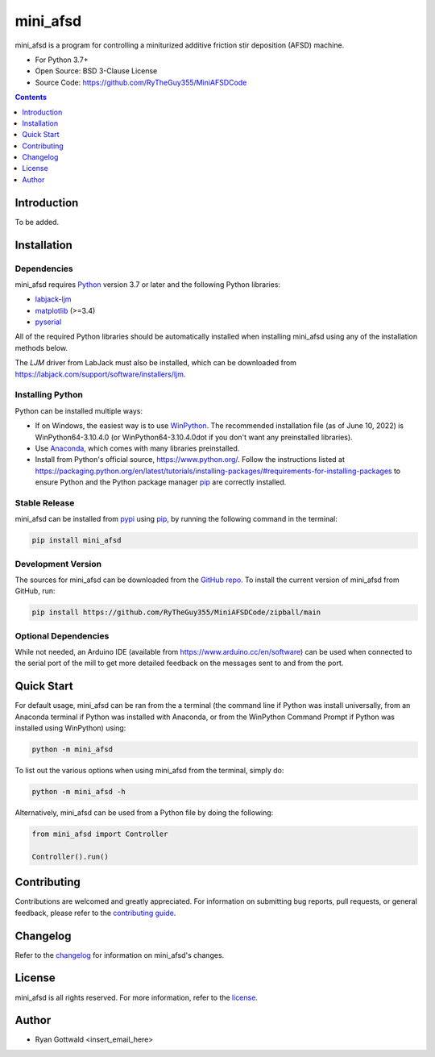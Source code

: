 =========
mini_afsd
=========

mini_afsd is a program for controlling a miniturized additive friction stir deposition (AFSD) machine.

* For Python 3.7+
* Open Source: BSD 3-Clause License
* Source Code: https://github.com/RyTheGuy355/MiniAFSDCode


.. contents:: **Contents**
    :depth: 1


Introduction
------------

To be added.


Installation
------------


Dependencies
~~~~~~~~~~~~

mini_afsd requires `Python <https://python.org>`_ version 3.7 or later
and the following Python libraries:

* `labjack-ljm <https://pypi.org/project/labjack-ljm/>`_
* `matplotlib <https://pypi.org/project/matplotlib/>`_ (>=3.4)
* `pyserial <https://pypi.org/project/pyserial/>`_


All of the required Python libraries should be automatically installed when
installing mini_afsd using any of the installation methods below.

The `LJM` driver from LabJack must also be installed, which can be downloaded from
https://labjack.com/support/software/installers/ljm.


Installing Python
~~~~~~~~~~~~~~~~~

Python can be installed multiple ways:

* If on Windows, the easiest way is to use `WinPython <https://winpython.github.io/>`_. The recommended
  installation file (as of June 10, 2022) is WinPython64-3.10.4.0 (or WinPython64-3.10.4.0dot if you don't
  want any preinstalled libraries).
* Use `Anaconda <https://www.anaconda.com/>`_, which comes with many libraries preinstalled.
* Install from Python's official source, https://www.python.org/. Follow the instructions listed at
  https://packaging.python.org/en/latest/tutorials/installing-packages/#requirements-for-installing-packages
  to ensure Python and the Python package manager `pip <https://pip.pypa.io>`_ are correctly installed.


Stable Release
~~~~~~~~~~~~~~

mini_afsd can be installed from `pypi <https://pypi.org/project/mini_afsd>`_
using `pip <https://pip.pypa.io>`_, by running the following command in the terminal:

.. code-block:: console

    pip install mini_afsd


Development Version
~~~~~~~~~~~~~~~~~~~

The sources for mini_afsd can be downloaded from the `GitHub repo`_.
To install the current version of mini_afsd from GitHub, run:

.. code-block:: console

    pip install https://github.com/RyTheGuy355/MiniAFSDCode/zipball/main


.. _GitHub repo: https://github.com/RyTheGuy355/MiniAFSDCode


Optional Dependencies
~~~~~~~~~~~~~~~~~~~~~

While not needed, an Arduino IDE (available from https://www.arduino.cc/en/software)
can be used when connected to the serial port of the mill to get more detailed feedback
on the messages sent to and from the port.


Quick Start
-----------

For default usage, mini_afsd can be ran from the a terminal (the command line if
Python was install universally, from an Anaconda terminal if Python was installed with
Anaconda, or from the WinPython Command Prompt if Python was installed using WinPython) using:

.. code-block:: console

  python -m mini_afsd

To list out the various options when using mini_afsd from the terminal, simply do:

.. code-block:: console

  python -m mini_afsd -h


Alternatively, mini_afsd can be used from a Python file by doing the following:

.. code-block:: python

    from mini_afsd import Controller

    Controller().run()


Contributing
------------

Contributions are welcomed and greatly appreciated. For information on
submitting bug reports, pull requests, or general feedback, please refer
to the `contributing guide`_.

.. _contributing guide: https://github.com/RyTheGuy355/MiniAFSDCode/tree/main/docs/contributing.rst


Changelog
---------

Refer to the changelog_ for information on mini_afsd's changes.

.. _changelog: https://github.com/RyTheGuy355/MiniAFSDCode/tree/main/CHANGELOG.rst


License
-------

mini_afsd is all rights reserved. For more information, refer to the license_.

.. _license: https://github.com/RyTheGuy355/MiniAFSDCode/tree/main/LICENSE.txt


Author
------

* Ryan Gottwald <insert_email_here>
